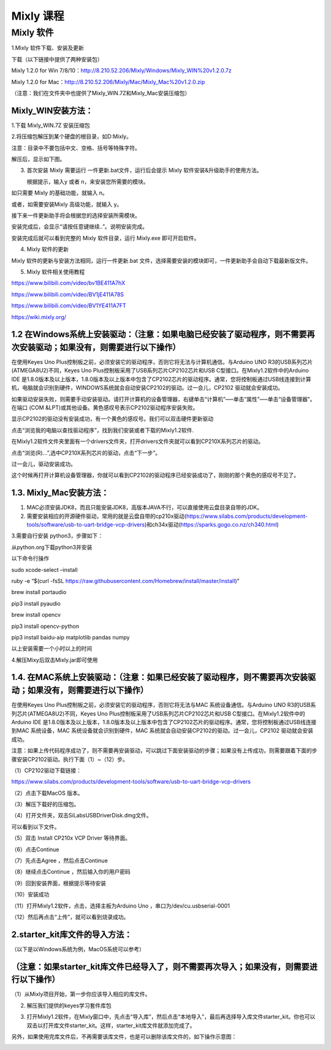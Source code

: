 Mixly 课程
==========

Mixly 软件
----------

1.Mixly 软件下载、安装及更新

下载（以下链接中提供了两种安装包）

Mixly 1.2.0 for Win
7/8/10：http://8.210.52.206/Mixly/Windows/Mixly_WIN%20v1.2.0.7z

Mixly 1.2.0 for
Mac：http://8.210.52.206/Mixly/Mac/Mixly_Mac%20v1.2.0.zip

（注意：我们在文件夹中也提供了Mixly_WIN.7Z和Mixly_Mac安装压缩包）

|image1|

Mixly_WIN安装方法：
~~~~~~~~~~~~~~~~~~~

1.下载 Mixly_WIN.7Z 安装压缩包

|image2|

2.将压缩包解压到某个硬盘的根目录，如D:Mixly。

注意：目录中不要包括中文、空格、括号等特殊字符。

解压后，显示如下图。

|image3|

3. 首次安装 Mixly 需要运行 一件更新.bat文件，运行后会提示 Mixly
   软件安装&升级助手的使用方法。

   |image4|

   根据提示，输入y 或者 n，来安装您所需要的模块。

如只需要 Mixly 的基础功能，就输入 n。

|image5|

或者，如需要安装Mixly 高级功能，就输入 y。

|image6|

接下来一件更新助手将会根据您的选择安装所需模块。

|image7|

安装完成后，会显示“请按任意键继续..”。说明安装完成。

|image8|

安装完成后就可以看到完整的 Mixly 软件目录，运行 Mixly.exe 即可开启软件。

|image9|

4. Mixly 软件的更新

Mixly 软件的更新与安装方法相同，运行一件更新.bat
文件，选择需要安装的模块即可，一件更新助手会自动下载最新版文件。

5. Mixly 软件相关使用教程

https://www.bilibili.com/video/bv1BE411A7hX

https://www.bilibili.com/video/BV1jE411A78S

https://www.bilibili.com/video/BV1YE411A7FT

https://wiki.mixly.org/

1.2 在Windows系统上安装驱动：（注意：如果电脑已经安装了驱动程序，则不需要再次安装驱动；如果没有，则需要进行以下操作）
~~~~~~~~~~~~~~~~~~~~~~~~~~~~~~~~~~~~~~~~~~~~~~~~~~~~~~~~~~~~~~~~~~~~~~~~~~~~~~~~~~~~~~~~~~~~~~~~~~~~~~~~~~~~~~~~~~~~~

在使用Keyes Uno
Plus控制板之前，必须安装它的驱动程序，否则它将无法与计算机通信。与Arduino
UNO R3的USB系列芯片(ATMEGA8U2)不同，Keyes Uno
Plus控制板采用了USB系列芯片CP2102芯片和USB
C型接口。在Mixly1.2软件中的Arduino IDE
是1.8.0版本及以上版本，1.8.0版本及以上版本中包含了CP2102芯片的驱动程序。通常，您将控制板通过USB线连接到计算机，电脑就会识别到硬件，WINDOWS系统就会自动安装CP2102的驱动。过一会儿，CP2102
驱动就会安装成功。

|image10|

如果驱动安装失败，则需要手动安装驱动。请打开计算机的设备管理器，右键单击“计算机”—–单击“属性”—–单击“设备管理器”。在端口
(COM &LPT)或其他设备。黄色感叹号表示CP2102驱动程序安装失败。

|image11|

显示CP2102的驱动没有安装成功，有一个黄色的感叹号。我们可以双击硬件更新驱动

|image12|

点击“浏览我的电脑以查找驱动程序”，找到我们安装或者下载的Mixly1.2软件.

|image13|

在Mixly1.2软件文件夹里面有一个drivers文件夹，打开drivers文件夹就可以看到CP210X系列芯片的驱动。

点击“浏览(R)…”,选中CP210X系列芯片的驱动，点击“下一步”。

|image14|

过一会儿，驱动安装成功。

|image15|

这个时候再打开计算机设备管理器，你就可以看到CP2102的驱动程序已经安装成功了，刚刚的那个黄色的感叹号不见了。

|image16|

1.3. Mixly_Mac安装方法：
~~~~~~~~~~~~~~~~~~~~~~~~

1. MAC必须安装JDK8，而且只能安装JDK8，高版本JAVA不行，可以直接使用云盘目录自带的JDK。

2. 需要安装相应的开源硬件驱动，常用的就是云盘自带的cp210x驱动(https://www.silabs.com/products/development-tools/software/usb-to-uart-bridge-vcp-drivers)和ch34x驱动(https://sparks.gogo.co.nz/ch340.html)

3.需要自行安装 python3，步骤如下：

从python.org下载python3并安装

以下命令行操作

sudo xcode-select –install

ruby -e “$(curl -fsSL
https://raw.githubusercontent.com/Homebrew/install/master/install)”

brew install portaudio

pip3 install pyaudio

brew install opencv

pip3 install opencv-python

pip3 install baidu-aip matplotlib pandas numpy

以上安装需要一个小时以上的时间

4.解压Mixy后双击Mixly.jar即可使用

1.4. 在MAC系统上安装驱动：（注意：如果已经安装了驱动程序，则不需要再次安装驱动；如果没有，则需要进行以下操作）
~~~~~~~~~~~~~~~~~~~~~~~~~~~~~~~~~~~~~~~~~~~~~~~~~~~~~~~~~~~~~~~~~~~~~~~~~~~~~~~~~~~~~~~~~~~~~~~~~~~~~~~~~~~~~~

在使用Keyes Uno Plus控制板之前，必须安装它的驱动程序，否则它将无法与MAC
系统设备通信。与Arduino UNO R3的USB系列芯片(ATMEGA8U2)不同，Keyes Uno
Plus控制板采用了USB系列芯片CP2102芯片和USB
C型接口。在Mixly1.2软件中的Arduino IDE
是1.8.0版本及以上版本，1.8.0版本及以上版本中包含了CP2102芯片的驱动程序。通常，您将控制板通过USB线连接到MAC
系统设备，MAC 系统设备就会识别到硬件，MAC
系统就会自动安装CP2102的驱动。过一会儿，CP2102 驱动就会安装成功。

注意：如果上传代码程序成功了，则不需要再安装驱动，可以跳过下面安装驱动的步骤；如果没有上传成功，则需要跟着下面的步骤安装CP2102驱动。执行下面（1）~（12）步。

（1）CP2102驱动下载链接：

https://www.silabs.com/products/development-tools/software/usb-to-uart-bridge-vcp-drivers

（2）点击下载MacOS 版本。

|image17|

（3）解压下载好的压缩包。

|image18|

（4）打开文件夹，双击SiLabsUSBDriverDisk.dmg文件。

|image19|

可以看到以下文件。

|image20|

（5）双击 Install CP210x VCP Driver 等待界面。

（6）点击Continue

|image21|

（7）先点击Agree ，然后点击Continue

|image22|

（8）继续点击Continue ，然后输入你的用户密码

|image23|

|image24|

（9）回到安装界面，根据提示等待安装

|image25|

（10）安装成功

|image26|

（11）打开Mixly1.2软件，点击\ |image27|\ ，选择主板为Arduino Uno
，串口为/dev/cu.usbserial-0001

（12）然后再点击“上传”，就可以看到烧录成功。

2.starter_kit库文件的导入方法：
~~~~~~~~~~~~~~~~~~~~~~~~~~~~~~~

（以下是以Windows系统为例，MacOS系统可以参考）

（注意：如果starter_kit库文件已经导入了，则不需要再次导入；如果没有，则需要进行以下操作）
~~~~~~~~~~~~~~~~~~~~~~~~~~~~~~~~~~~~~~~~~~~~~~~~~~~~~~~~~~~~~~~~~~~~~~~~~~~~~~~~~~~~~~~~~

（1）从Mixly项目开始，第一步你应该导入相应的库文件。

|image28|

2. 解压我们提供的keyes学习套件库包

   |image29|

3. 打开Mixly1.2软件，在Mixly窗口中，先点击“导入库”，然后点击“本地导入”，最后再选择导入库文件starter_kit。你也可以双击以打开库文件starter_kit。这样，starter_kit库文件就添加完成了。

   |image30|

   |image31|

   |image32|

|image33|

另外，如果使用完库文件后，不再需要该库文件，也是可以删除该库文件的，如下操作示意图：

|image34|

.. |image1| image:: media/d7555fb8ac41d9b91ad3a9acd64494c0.png
.. |image2| image:: media/c868cedf1631cd86e0cf8a7b65720ceb.jpeg
.. |image3| image:: media/746b50c26818522c7cd46be42f7a6eb4.png
.. |image4| image:: media/96ef391c3d8e47efd6fba6b65ff2a14a.png
.. |image5| image:: media/8bc44763677a4dd41b4011c5755077fb.png
.. |image6| image:: media/d69ab0d84c359ff014eaac344b05b904.png
.. |image7| image:: media/0f5d5a10680c7afa8f8c459a36bf1024.png
.. |image8| image:: media/4790ec423c63f4785cf1053da2120cfe.png
.. |image9| image:: media/1afba523ca03b4c4b2412fc3b2d641de.png
.. |image10| image:: media/fe2c97ce022a5a071b2530328df74008.png
.. |image11| image:: media/68047c23361ba2d818bc5bd3b282c8f3.png
.. |image12| image:: media/d7ff57523c843e28aa6369502b87706c.png
.. |image13| image:: media/c0823278d69e7777bf0ccd7673f6dd3c.png
.. |image14| image:: media/13c29715015d445c22d357b8c82e26dc.png
.. |image15| image:: media/0b5b54ab06d573af9a0e21cd8d9a6b2d.png
.. |image16| image:: media/8747a91c8ec8a9b1243fd8b5b1634edb.png
.. |image17| image:: media/c09e7c279a858574756d1192b3a995aa.png
.. |image18| image:: media/6870a714ddd11015dc43b1d5743e0666.jpeg
.. |image19| image:: media/570d0452818519cf67c7ac750032a901.emf
.. |image20| image:: media/3f1afe9499f6d852492cfb9d6b11e9ab.jpeg
.. |image21| image:: media/b1cb125dccf6470ebe255f8f65b902eb.jpeg
.. |image22| image:: media/865dcc76cb7f58854b56f1020233f05e.jpeg
.. |image23| image:: media/1ef6d65b61ad7c6e0a3989ba59de74d5.jpeg
.. |image24| image:: media/1204fca49aac9a5a2560f1865d59ca56.emf
.. |image25| image:: media/0da6d0d4296d6e3de0b30dfd3c615265.jpeg
.. |image26| image:: media/7cca827fe946096f228797dadce10661.jpeg
.. |image27| image:: media/5017b34d45de6df521f894e7379a7aa4.png
.. |image28| image:: media/cfcda74141072ecafd454f0b45dc7e72.png
.. |image29| image:: media/c3134edcae9afcded28876fde4c53f2d.png
.. |image30| image:: media/192c2a61ead1f91069977f09fc706555.png
.. |image31| image:: media/e8d14f554fa4d490a1b6e7556c514ae3.png
.. |image32| image:: media/bf97249df3332a5ec057717924f7e9dd.png
.. |image33| image:: media/562e5f36d5b83011af16f334542769ba.png
.. |image34| image:: media/095cf66d492a08ee56ece5ed4ed2c338.png
